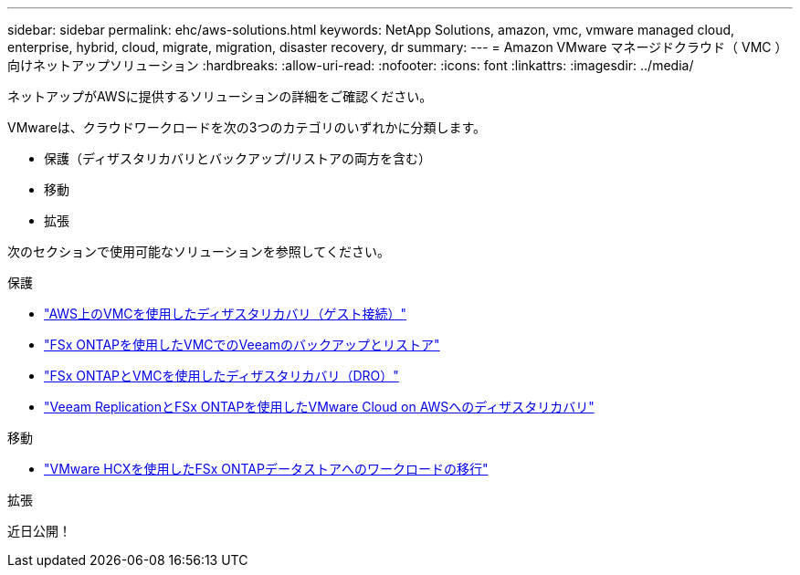 ---
sidebar: sidebar 
permalink: ehc/aws-solutions.html 
keywords: NetApp Solutions, amazon, vmc, vmware managed cloud, enterprise, hybrid, cloud, migrate, migration, disaster recovery, dr 
summary:  
---
= Amazon VMware マネージドクラウド（ VMC ）向けネットアップソリューション
:hardbreaks:
:allow-uri-read: 
:nofooter: 
:icons: font
:linkattrs: 
:imagesdir: ../media/


[role="lead"]
ネットアップがAWSに提供するソリューションの詳細をご確認ください。

VMwareは、クラウドワークロードを次の3つのカテゴリのいずれかに分類します。

* 保護（ディザスタリカバリとバックアップ/リストアの両方を含む）
* 移動
* 拡張


次のセクションで使用可能なソリューションを参照してください。

[role="tabbed-block"]
====
.保護
--
* link:aws-guest-dr-solution-overview.html["AWS上のVMCを使用したディザスタリカバリ（ゲスト接続）"]
* link:aws-vmc-veeam-fsx-solution.html["FSx ONTAPを使用したVMCでのVeeamのバックアップとリストア"]
* link:aws-dro-overview.html["FSx ONTAPとVMCを使用したディザスタリカバリ（DRO）"]
* link:veeam-fsxn-dr-to-vmc.html["Veeam ReplicationとFSx ONTAPを使用したVMware Cloud on AWSへのディザスタリカバリ"]


--
.移動
--
* link:aws-migrate-vmware-hcx.html["VMware HCXを使用したFSx ONTAPデータストアへのワークロードの移行"]


--
.拡張
--
近日公開！

--
====